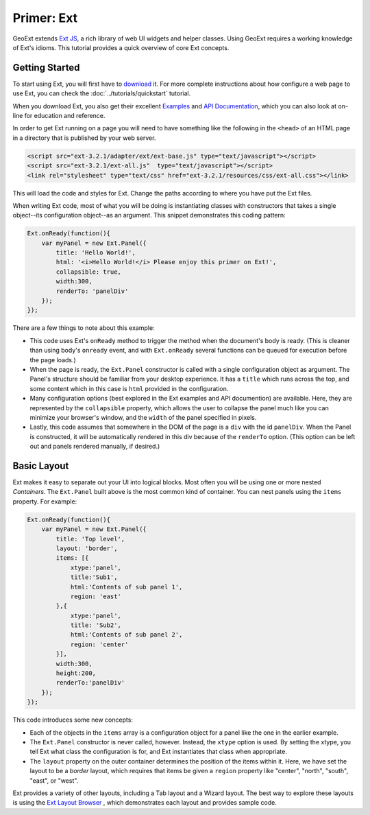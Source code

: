 .. _ext-primer: 

=============
 Primer: Ext
=============

GeoExt extends `Ext JS <http://http://www.sencha.com/deploy/dev/docs//>`_, a rich library of web UI
widgets and helper classes.  Using GeoExt requires a working knowledge
of Ext's idioms.  This tutorial provides a quick overview of core Ext concepts.

.. _ext-getting-started:

Getting Started
===============

To start using Ext, you will first have to `download
<http://www.sencha.com/products/js/download.php>`_ it.
For more complete instructions about how configure a web page to use
Ext, you can check the :doc:`../tutorials/quickstart` tutorial.

When you download Ext, you also get their excellent
`Examples <http://www.sencha.com/deploy/dev/examples/>`_ and
`API Documentation <http://dev.sencha.com/deploy/dev/docs/>`_, which you can also
look at on-line for education and reference.

In order to get Ext running on a page you will need to have something
like the following in the ``<head>`` of an HTML page in a directory
that is published by your web server.

.. code-block:: html

    <script src="ext-3.2.1/adapter/ext/ext-base.js" type="text/javascript"></script>
    <script src="ext-3.2.1/ext-all.js"  type="text/javascript"></script>
    <link rel="stylesheet" type="text/css" href="ext-3.2.1/resources/css/ext-all.css"></link>

This will load the code and styles for Ext.  Change the paths
according to where you have put the Ext files.

When writing Ext code, most of what you will be doing is instantiating
classes with constructors that takes a single object--its
configuration object--as an argument.  This snippet demonstrates this
coding pattern:

.. code-block:: javascript

    Ext.onReady(function(){
        var myPanel = new Ext.Panel({
            title: 'Hello World!',
            html: '<i>Hello World!</i> Please enjoy this primer on Ext!',
            collapsible: true,
            width:300,
            renderTo: 'panelDiv'
        });        
    });

There are a few things to note about this example:

* This code uses Ext's ``onReady`` method to trigger the method when the
  document's body is ready. (This is cleaner than using body's ``onready``
  event, and with ``Ext.onReady`` several functions can be queued for execution
  before the page loads.)

* When the page is ready, the ``Ext.Panel`` constructor is called with a
  single configuration object as argument.  The Panel's structure should
  be familiar from your desktop experience.  It has a ``title`` which
  runs across the top, and some content which in this case is ``html``
  provided in the configuration.

* Many configuration options (best explored in the Ext examples and API
  documention) are available.  Here, they are represented by the
  ``collapsible`` property, which allows the user to collapse the panel
  much like you can minimize your browser's window, and the ``width`` of
  the panel specified in pixels.

* Lastly, this code assumes that somewhere in the DOM of the page is a
  ``div`` with the id ``panelDiv``.  When the Panel is constructed, it
  will be automatically rendered in this div because of the ``renderTo``
  option. (This option can be left out and panels rendered manually, if
  desired.)

.. _ext-basic-layout:

Basic Layout
============

Ext makes it easy to separate out your UI into logical blocks.
Most often you will be using one or more nested *Containers*.  The
``Ext.Panel`` built above is the most common kind of container.  You
can nest panels using the ``items`` property.  For example:

.. code-block:: javascript

    Ext.onReady(function(){
        var myPanel = new Ext.Panel({
            title: 'Top level',
            layout: 'border',
            items: [{
                xtype:'panel',
                title:'Sub1',
                html:'Contents of sub panel 1',
                region: 'east'
            },{
                xtype:'panel',
                title: 'Sub2',
                html:'Contents of sub panel 2',
                region: 'center'
            }],
            width:300,
            height:200,
            renderTo:'panelDiv'
        });        
    });

This code introduces some new concepts:

* Each of the objects in the ``items`` array is a configuration
  object for a panel like the one in the earlier example. 

* The ``Ext.Panel`` constructor is never called, however.  Instead,
  the ``xtype`` option is used.  By setting the xtype, you tell Ext
  what class the configuration is for, and Ext instantiates that class
  when appropriate.

* The ``layout`` property on the outer container determines the
  position of the items within it.  Here, we have set the layout to be
  a *border* layout, which requires that items be given a ``region``
  property like "center", "north", "south", "east", or "west".

Ext provides a variety of other layouts, including a Tab layout and a
Wizard layout.  The best way to explore these layouts is using the `Ext
Layout Browser
<http://dev.sencha.com/deploy/dev/examples/layout-browser/layout-browser.html>`_
, which demonstrates each layout and provides sample code.

